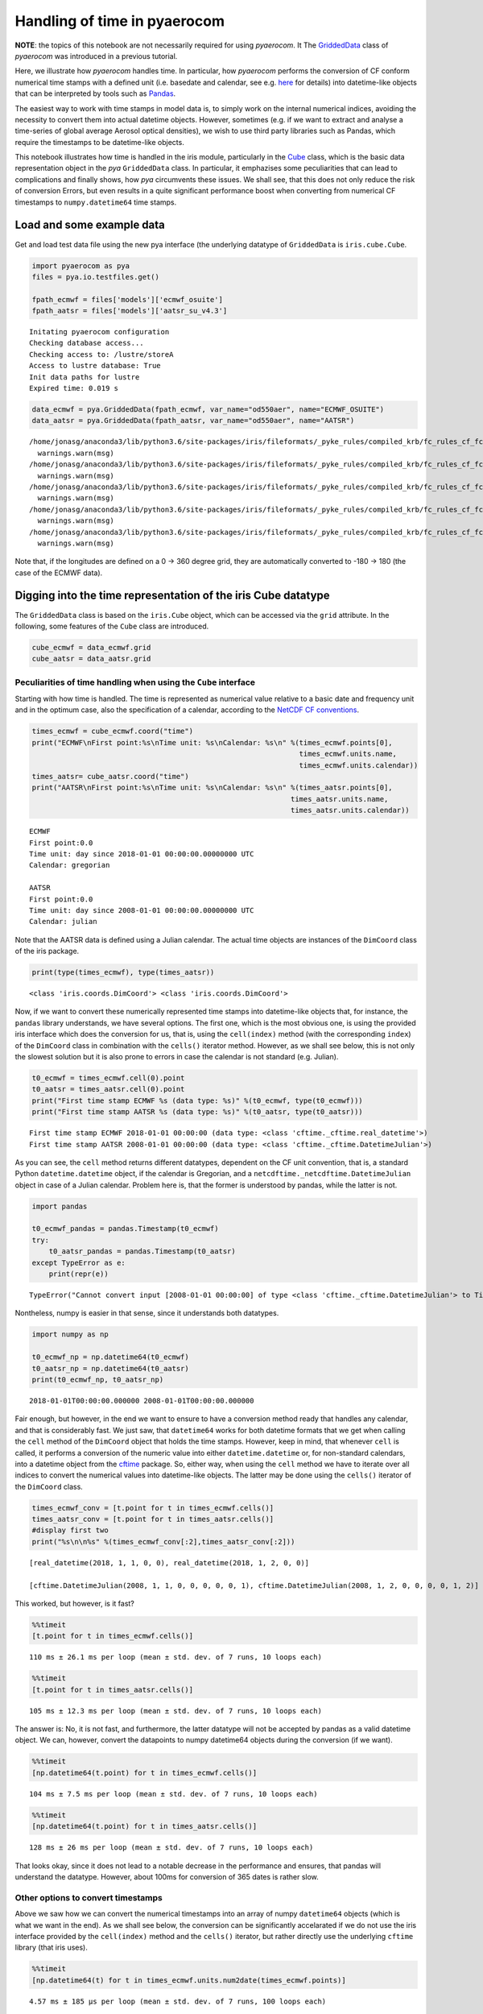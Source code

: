
Handling of time in pyaerocom
~~~~~~~~~~~~~~~~~~~~~~~~~~~~~

**NOTE**: the topics of this notebook are not necessarily required for
using *pyaerocom*. It The
`GriddedData <http://aerocom.met.no/pya/api.html#module-pya.griddeddata>`__
class of *pyaerocom* was introduced in a previous tutorial.

Here, we illustrate how *pyaerocom* handles time. In particular, how
*pyaerocom* performs the conversion of CF conform numerical time stamps
with a defined unit (i.e. basedate and calendar, see e.g.
`here <http://cfconventions.org/Data/cf-conventions/cf-conventions-1.6/build/cf-conventions.html#time-coordinate>`__
for details) into datetime-like objects that can be interpreted by tools
such as `Pandas <https://pandas.pydata.org/>`__.

The easiest way to work with time stamps in model data is, to simply
work on the internal numerical indices, avoiding the necessity to
convert them into actual datetime objects. However, sometimes (e.g. if
we want to extract and analyse a time-series of global average Aerosol
optical densities), we wish to use third party libraries such as Pandas,
which require the timestamps to be datetime-like objects.

This notebook illustrates how time is handled in the iris module,
particularly in the
`Cube <http://scitools.org.uk/iris/docs/v1.9.0/html/iris/iris/cube.html#iris.cube.Cube>`__
class, which is the basic data representation object in the *pya*
``GriddedData`` class. In particular, it emphazises some peculiarities
that can lead to complications and finally shows, how *pya* circumvents
these issues. We shall see, that this does not only reduce the risk of
conversion Errors, but even results in a quite significant performance
boost when converting from numerical CF timestamps to
``numpy.datetime64`` time stamps.

Load and some example data
^^^^^^^^^^^^^^^^^^^^^^^^^^

Get and load test data file using the new pya interface (the underlying
datatype of ``GriddedData`` is ``iris.cube.Cube``.

.. code:: ipython3

    import pyaerocom as pya
    files = pya.io.testfiles.get()
    
    fpath_ecmwf = files['models']['ecmwf_osuite']
    fpath_aatsr = files['models']['aatsr_su_v4.3']


.. parsed-literal::

    Initating pyaerocom configuration
    Checking database access...
    Checking access to: /lustre/storeA
    Access to lustre database: True
    Init data paths for lustre
    Expired time: 0.019 s


.. code:: ipython3

    data_ecmwf = pya.GriddedData(fpath_ecmwf, var_name="od550aer", name="ECMWF_OSUITE")
    data_aatsr = pya.GriddedData(fpath_aatsr, var_name="od550aer", name="AATSR")


.. parsed-literal::

    /home/jonasg/anaconda3/lib/python3.6/site-packages/iris/fileformats/_pyke_rules/compiled_krb/fc_rules_cf_fc.py:1932: UserWarning: Ignoring netCDF variable 'od550dust' invalid units '~'
      warnings.warn(msg)
    /home/jonasg/anaconda3/lib/python3.6/site-packages/iris/fileformats/_pyke_rules/compiled_krb/fc_rules_cf_fc.py:1932: UserWarning: Ignoring netCDF variable 'od550bc' invalid units '~'
      warnings.warn(msg)
    /home/jonasg/anaconda3/lib/python3.6/site-packages/iris/fileformats/_pyke_rules/compiled_krb/fc_rules_cf_fc.py:1932: UserWarning: Ignoring netCDF variable 'od550so4' invalid units '~'
      warnings.warn(msg)
    /home/jonasg/anaconda3/lib/python3.6/site-packages/iris/fileformats/_pyke_rules/compiled_krb/fc_rules_cf_fc.py:1932: UserWarning: Ignoring netCDF variable 'od550aer' invalid units '~'
      warnings.warn(msg)
    /home/jonasg/anaconda3/lib/python3.6/site-packages/iris/fileformats/_pyke_rules/compiled_krb/fc_rules_cf_fc.py:1932: UserWarning: Ignoring netCDF variable 'od550oa' invalid units '~'
      warnings.warn(msg)


Note that, if the longitudes are defined on a 0 -> 360 degree grid, they
are automatically converted to -180 -> 180 (the case of the ECMWF data).

Digging into the time representation of the iris Cube datatype
^^^^^^^^^^^^^^^^^^^^^^^^^^^^^^^^^^^^^^^^^^^^^^^^^^^^^^^^^^^^^^

The ``GriddedData`` class is based on the ``iris.Cube`` object, which
can be accessed via the ``grid`` attribute. In the following, some
features of the ``Cube`` class are introduced.

.. code:: ipython3

    cube_ecmwf = data_ecmwf.grid
    cube_aatsr = data_aatsr.grid

Peculiarities of time handling when using the ``Cube`` interface
''''''''''''''''''''''''''''''''''''''''''''''''''''''''''''''''

Starting with how time is handled. The time is represented as numerical
value relative to a basic date and frequency unit and in the optimum
case, also the specification of a calendar, according to the `NetCDF CF
conventions <http://cfconventions.org/Data/cf-conventions/cf-conventions-1.6/build/cf-conventions.html#time-coordinate>`__.

.. code:: ipython3

    times_ecmwf = cube_ecmwf.coord("time")
    print("ECMWF\nFirst point:%s\nTime unit: %s\nCalendar: %s\n" %(times_ecmwf.points[0],
                                                                   times_ecmwf.units.name, 
                                                                   times_ecmwf.units.calendar))
    times_aatsr= cube_aatsr.coord("time")
    print("AATSR\nFirst point:%s\nTime unit: %s\nCalendar: %s\n" %(times_aatsr.points[0], 
                                                                 times_aatsr.units.name, 
                                                                 times_aatsr.units.calendar))


.. parsed-literal::

    ECMWF
    First point:0.0
    Time unit: day since 2018-01-01 00:00:00.00000000 UTC
    Calendar: gregorian
    
    AATSR
    First point:0.0
    Time unit: day since 2008-01-01 00:00:00.00000000 UTC
    Calendar: julian
    


Note that the AATSR data is defined using a Julian calendar. The actual
time objects are instances of the ``DimCoord`` class of the iris
package.

.. code:: ipython3

    print(type(times_ecmwf), type(times_aatsr))


.. parsed-literal::

    <class 'iris.coords.DimCoord'> <class 'iris.coords.DimCoord'>


Now, if we want to convert these numerically represented time stamps
into datetime-like objects that, for instance, the ``pandas`` library
understands, we have several options. The first one, which is the most
obvious one, is using the provided iris interface which does the
conversion for us, that is, using the ``cell(index)`` method (with the
corresponding ``index``) of the ``DimCoord`` class in combination with
the ``cells()`` iterator method. However, as we shall see below, this is
not only the slowest solution but it is also prone to errors in case the
calendar is not standard (e.g. Julian).

.. code:: ipython3

    t0_ecmwf = times_ecmwf.cell(0).point
    t0_aatsr = times_aatsr.cell(0).point
    print("First time stamp ECMWF %s (data type: %s)" %(t0_ecmwf, type(t0_ecmwf)))
    print("First time stamp AATSR %s (data type: %s)" %(t0_aatsr, type(t0_aatsr)))


.. parsed-literal::

    First time stamp ECMWF 2018-01-01 00:00:00 (data type: <class 'cftime._cftime.real_datetime'>)
    First time stamp AATSR 2008-01-01 00:00:00 (data type: <class 'cftime._cftime.DatetimeJulian'>)


As you can see, the ``cell`` method returns different datatypes,
dependent on the CF unit convention, that is, a standard Python
``datetime.datetime`` object, if the calendar is Gregorian, and a
``netcdftime._netcdftime.DatetimeJulian`` object in case of a Julian
calendar. Problem here is, that the former is understood by pandas,
while the latter is not.

.. code:: ipython3

    import pandas
    
    t0_ecmwf_pandas = pandas.Timestamp(t0_ecmwf)
    try:
        t0_aatsr_pandas = pandas.Timestamp(t0_aatsr)
    except TypeError as e:
        print(repr(e))


.. parsed-literal::

    TypeError("Cannot convert input [2008-01-01 00:00:00] of type <class 'cftime._cftime.DatetimeJulian'> to Timestamp",)


Nontheless, numpy is easier in that sense, since it understands both
datatypes.

.. code:: ipython3

    import numpy as np
    
    t0_ecmwf_np = np.datetime64(t0_ecmwf)
    t0_aatsr_np = np.datetime64(t0_aatsr)
    print(t0_ecmwf_np, t0_aatsr_np)


.. parsed-literal::

    2018-01-01T00:00:00.000000 2008-01-01T00:00:00.000000


Fair enough, but however, in the end we want to ensure to have a
conversion method ready that handles any calendar, and that is
considerably fast. We just saw, that ``datetime64`` works for both
datetime formats that we get when calling the ``cell`` method of the
``DimCoord`` object that holds the time stamps. However, keep in mind,
that whenever ``cell`` is called, it performs a conversion of the
numeric value into either ``datetime.datetime`` or, for non-standard
calendars, into a datetime object from the
`cftime <https://github.com/Unidata/cftime>`__ package. So, either way,
when using the ``cell`` method we have to iterate over all indices to
convert the numerical values into datetime-like objects. The latter may
be done using the ``cells()`` iterator of the ``DimCoord`` class.

.. code:: ipython3

    times_ecmwf_conv = [t.point for t in times_ecmwf.cells()]
    times_aatsr_conv = [t.point for t in times_aatsr.cells()]
    #display first two
    print("%s\n\n%s" %(times_ecmwf_conv[:2],times_aatsr_conv[:2]))


.. parsed-literal::

    [real_datetime(2018, 1, 1, 0, 0), real_datetime(2018, 1, 2, 0, 0)]
    
    [cftime.DatetimeJulian(2008, 1, 1, 0, 0, 0, 0, 0, 1), cftime.DatetimeJulian(2008, 1, 2, 0, 0, 0, 0, 1, 2)]


This worked, but however, is it fast?

.. code:: ipython3

    %%timeit 
    [t.point for t in times_ecmwf.cells()]


.. parsed-literal::

    110 ms ± 26.1 ms per loop (mean ± std. dev. of 7 runs, 10 loops each)


.. code:: ipython3

    %%timeit
    [t.point for t in times_aatsr.cells()]


.. parsed-literal::

    105 ms ± 12.3 ms per loop (mean ± std. dev. of 7 runs, 10 loops each)


The answer is: No, it is not fast, and furthermore, the latter datatype
will not be accepted by pandas as a valid datetime object. We can,
however, convert the datapoints to numpy datetime64 objects during the
conversion (if we want).

.. code:: ipython3

    %%timeit 
    [np.datetime64(t.point) for t in times_ecmwf.cells()]


.. parsed-literal::

    104 ms ± 7.5 ms per loop (mean ± std. dev. of 7 runs, 10 loops each)


.. code:: ipython3

    %%timeit
    [np.datetime64(t.point) for t in times_aatsr.cells()]


.. parsed-literal::

    128 ms ± 26 ms per loop (mean ± std. dev. of 7 runs, 10 loops each)


That looks okay, since it does not lead to a notable decrease in the
performance and ensures, that pandas will understand the datatype.
However, about 100ms for conversion of 365 dates is rather slow.

Other options to convert timestamps
'''''''''''''''''''''''''''''''''''

Above we saw how we can convert the numerical timestamps into an array
of numpy ``datetime64`` objects (which is what we want in the end). As
we shall see below, the conversion can be significantly accelarated if
we do not use the iris interface provided by the ``cell(index)`` method
and the ``cells()`` iterator, but rather directly use the underlying
``cftime`` library (that iris uses).

.. code:: ipython3

    %%timeit
    [np.datetime64(t) for t in times_ecmwf.units.num2date(times_ecmwf.points)]


.. parsed-literal::

    4.57 ms ± 185 µs per loop (mean ± std. dev. of 7 runs, 100 loops each)


This is quite an improvement. But if we dig a little deeper, we can
boost this even more, as we shall see in the following. Basically, what
it does is accessing the base date that is encrypted in the unit, i.e.

.. code:: ipython3

    print(times_ecmwf.units.name)


.. parsed-literal::

    day since 2018-01-01 00:00:00.00000000 UTC


and based on this base date, and the encrypted temporal resolution (here
*day*) uses the `pure numpy datetime
functionality <https://docs.scipy.org/doc/numpy-1.14.0/reference/arrays.datetime.html>`__
to convert the stuff. For this, we have to test if the first sub string
(here *day*) is valid according to the CF standard, which we do using
some features from the ``netCDF4`` package and by defining a function,
that translates the numerical timestamps into ``datetime64`` objects
based on the information encoded in the units string(e.g. *day since
2018-01-01 00:00:00.00000000 UTC*) and the corresponding calendar (e.g.
“gregorian”). THis function is included in **pyaerocom** and can be
accessed via:

.. code:: ipython3

    from pyaerocom.helpers import cftime_to_datetime64 as pya_tconversion
    help(pya_tconversion)


.. parsed-literal::

    Help on function cftime_to_datetime64 in module pyaerocom.helpers:
    
    cftime_to_datetime64(times, cfunit=None, calendar=None)
        Convert numerical timestamps with epoch to numpy datetime64
        
        This method was designed to enhance the performance of datetime conversions
        and is based on the corresponding information provided in the cftime 
        package (`see here <https://github.com/Unidata/cftime/blob/master/cftime/
        _cftime.pyx>`__). Particularly, this object does, what the :func:`num2date` 
        therein does, but faster, in case the time stamps are not defined on a non
        standard calendar.
        
        Parameters
        ----------
        times : :obj:`list` or :obj:`ndarray` or :obj:`iris.coords.DimCoord`
            array containing numerical time stamps (relative to basedate of 
            ``cfunit``). Can also be a single number.
        cfunit : :obj:`str` or :obj:`Unit`, optional
            CF unit string (e.g. day since 2018-01-01 00:00:00.00000000 UTC) or
            unit. Required if `times` is not an instance of 
            :class:`iris.coords.DimCoord`
        calendar : :obj:`str`, optional
            string specifying calendar (only required if ``cfunit`` is of type
            ``str``).
            
        Returns
        -------
        ndarray
            numpy array containing timestamps as datetime64 objects
            
        Raises
        ------
        ValueError
            if cfunit is ``str`` and calendar is not provided or invalid, or if 
            the cfunit string is invalid
            
        Example
        -------
        
        >>> cfunit_str = 'day since 2018-01-01 00:00:00.00000000 UTC'
        >>> cftime_to_datetime64(10, cfunit_str, "gregorian")
        array(['2018-01-11T00:00:00.000000'], dtype='datetime64[us]')
    


.. code:: ipython3

    %%timeit
    pya_tconversion(times_ecmwf.points, times_ecmwf.units)


.. parsed-literal::

    246 µs ± 11.8 µs per loop (mean ± std. dev. of 7 runs, 1000 loops each)


For the AATSR data, the method is slower, since here, the slower
``num2date`` method is used.

.. code:: ipython3

    %%timeit
    pya_tconversion(times_aatsr.points, times_aatsr.units)


.. parsed-literal::

    6.09 ms ± 99 µs per loop (mean ± std. dev. of 7 runs, 100 loops each)


Now this is an improvement. Starting with around 100ms when using the
iris interface (i.e. iterating over ``cells`` of the ``DimCoord``), for
conversion of 365 time stamps, we ended up with the order of 10
microseconds. And at the same time the new method ensures that we have
them in a format that also pandas understands.

The method is also the standard conversion method in the
``GriddedData.time_stamps()`` method:

.. code:: ipython3

    %%timeit
    data_ecmwf.time_stamps()


.. parsed-literal::

    329 µs ± 45.4 µs per loop (mean ± std. dev. of 7 runs, 1000 loops each)


.. code:: ipython3

    %%timeit
    data_aatsr.time_stamps()


.. parsed-literal::

    6.92 ms ± 737 µs per loop (mean ± std. dev. of 7 runs, 100 loops each)

